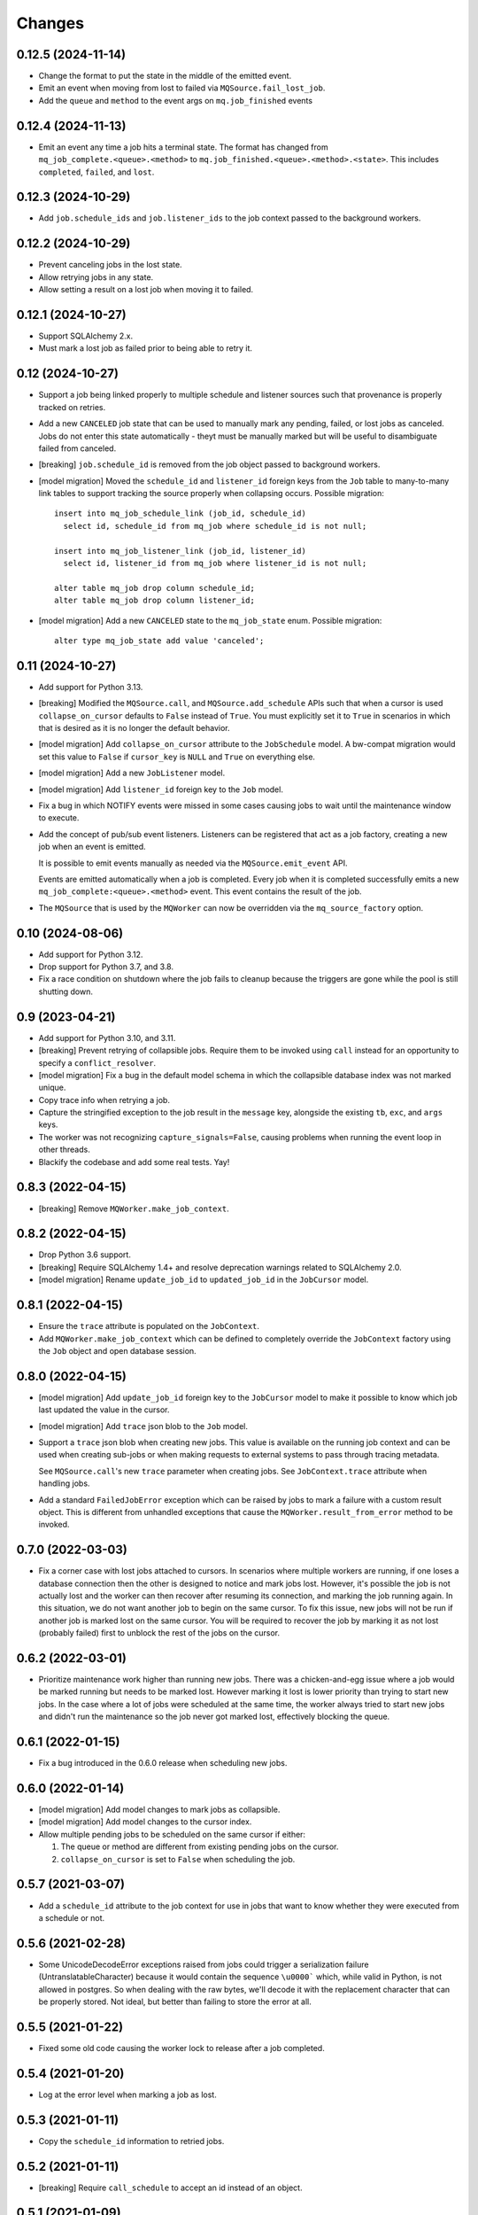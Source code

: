 Changes
=======

0.12.5 (2024-11-14)
-------------------

- Change the format to put the state in the middle of the emitted event.

- Emit an event when moving from lost to failed via ``MQSource.fail_lost_job``.

- Add the ``queue`` and ``method`` to the event args on ``mq.job_finished`` events

0.12.4 (2024-11-13)
-------------------

- Emit an event any time a job hits a terminal state. The format has changed from
  ``mq_job_complete.<queue>.<method>`` to ``mq.job_finished.<queue>.<method>.<state>``.
  This includes ``completed``, ``failed``, and ``lost``.

0.12.3 (2024-10-29)
-------------------

- Add ``job.schedule_ids`` and ``job.listener_ids`` to the job context passed to the
  background workers.

0.12.2 (2024-10-29)
-------------------

- Prevent canceling jobs in the lost state.

- Allow retrying jobs in any state.

- Allow setting a result on a lost job when moving it to failed.

0.12.1 (2024-10-27)
-------------------

- Support SQLAlchemy 2.x.

- Must mark a lost job as failed prior to being able to retry it.

0.12 (2024-10-27)
-----------------

- Support a job being linked properly to multiple schedule and listener sources such
  that provenance is properly tracked on retries.

- Add a new ``CANCELED`` job state that can be used to manually mark any pending,
  failed, or lost jobs as canceled. Jobs do not enter this state automatically - theyt
  must be manually marked but will be useful to disambiguate failed from canceled.

- [breaking] ``job.schedule_id`` is removed from the job object passed to background
  workers.

- [model migration] Moved the ``schedule_id`` and ``listener_id`` foreign keys from
  the ``Job`` table to many-to-many link tables to support tracking the source properly
  when collapsing occurs. Possible migration::

    insert into mq_job_schedule_link (job_id, schedule_id)
      select id, schedule_id from mq_job where schedule_id is not null;

    insert into mq_job_listener_link (job_id, listener_id)
      select id, listener_id from mq_job where listener_id is not null;

    alter table mq_job drop column schedule_id;
    alter table mq_job drop column listener_id;

- [model migration] Add a new ``CANCELED`` state to the ``mq_job_state`` enum.
  Possible migration::

    alter type mq_job_state add value 'canceled';

0.11 (2024-10-27)
-----------------

- Add support for Python 3.13.

- [breaking] Modified the ``MQSource.call``, and ``MQSource.add_schedule`` APIs such
  that when a cursor is used ``collapse_on_cursor`` defaults to ``False`` instead of
  ``True``. You must explicitly set it to ``True`` in scenarios in which that is
  desired as it is no longer the default behavior.

- [model migration] Add ``collapse_on_cursor`` attribute to
  the ``JobSchedule`` model. A bw-compat migration would set this value to ``False``
  if ``cursor_key`` is ``NULL`` and ``True`` on everything else.

- [model migration] Add a new ``JobListener`` model.

- [model migration] Add ``listener_id`` foreign key to the ``Job`` model.

- Fix a bug in which NOTIFY events were missed in some cases causing jobs to wait
  until the maintenance window to execute.

- Add the concept of pub/sub event listeners. Listeners can be registered that act as a
  job factory, creating a new job when an event is emitted.

  It is possible to emit events manually as needed via the ``MQSource.emit_event`` API.

  Events are emitted automatically when a job is completed. Every job when it is
  completed successfully emits a new ``mq_job_complete:<queue>.<method>`` event.
  This event contains the result of the job.

- The ``MQSource`` that is used by the ``MQWorker`` can now be overridden via the
  ``mq_source_factory`` option.

0.10 (2024-08-06)
------------------

- Add support for Python 3.12.

- Drop support for Python 3.7, and 3.8.

- Fix a race condition on shutdown where the job fails to cleanup because the triggers
  are gone while the pool is still shutting down.

0.9 (2023-04-21)
----------------

- Add support for Python 3.10, and 3.11.

- [breaking] Prevent retrying of collapsible jobs. Require them to be invoked
  using ``call`` instead for an opportunity to specify a ``conflict_resolver``.

- [model migration] Fix a bug in the default model schema in which the
  collapsible database index was not marked unique.

- Copy trace info when retrying a job.

- Capture the stringified exception to the job result in the ``message`` key,
  alongside the existing ``tb``, ``exc``, and ``args`` keys.

- The worker was not recognizing ``capture_signals=False``, causing problems
  when running the event loop in other threads.

- Blackify the codebase and add some real tests. Yay!

0.8.3 (2022-04-15)
------------------

- [breaking] Remove ``MQWorker.make_job_context``.

0.8.2 (2022-04-15)
------------------

- Drop Python 3.6 support.

- [breaking] Require SQLAlchemy 1.4+ and resolve deprecation warnings related to
  SQLAlchemy 2.0.

- [model migration] Rename ``update_job_id`` to ``updated_job_id`` in the
  ``JobCursor`` model.

0.8.1 (2022-04-15)
------------------

- Ensure the ``trace`` attribute is populated on the ``JobContext``.

- Add ``MQWorker.make_job_context`` which can be defined to completely override
  the ``JobContext`` factory using the ``Job`` object and open database session.

0.8.0 (2022-04-15)
------------------

- [model migration] Add ``update_job_id`` foreign key to the ``JobCursor`` model to
  make it possible to know which job last updated the value in the cursor.

- [model migration] Add ``trace`` json blob to the ``Job`` model.

- Support a ``trace`` json blob when creating new jobs. This value is available
  on the running job context and can be used when creating sub-jobs or when
  making requests to external systems to pass through tracing metadata.

  See ``MQSource.call``'s new ``trace`` parameter when creating jobs.
  See ``JobContext.trace`` attribute when handling jobs.

- Add a standard ``FailedJobError`` exception which can be raised by jobs to
  mark a failure with a custom result object. This is different from unhandled
  exceptions that cause the ``MQWorker.result_from_error`` method to be invoked.

0.7.0 (2022-03-03)
------------------

- Fix a corner case with lost jobs attached to cursors. In scenarios where
  multiple workers are running, if one loses a database connection then the
  other is designed to notice and mark jobs lost. However, it's possible the
  job is not actually lost and the worker can then recover after resuming
  its connection, and marking the job running again. In this situation, we
  do not want another job to begin on the same cursor. To fix this issue,
  new jobs will not be run if another job is marked lost on the same cursor.
  You will be required to recover the job by marking it as not lost (probably
  failed) first to unblock the rest of the jobs on the cursor.

0.6.2 (2022-03-01)
------------------

- Prioritize maintenance work higher than running new jobs.
  There was a chicken-and-egg issue where a job would be marked running
  but needs to be marked lost. However marking it lost is lower priority than
  trying to start new jobs. In the case where a lot of jobs were scheduled
  at the same time, the worker always tried to start new jobs and didn't
  run the maintenance so the job never got marked lost, effectively blocking
  the queue.

0.6.1 (2022-01-15)
------------------

- Fix a bug introduced in the 0.6.0 release when scheduling new jobs.

0.6.0 (2022-01-14)
------------------

- [model migration] Add model changes to mark jobs as collapsible.

- [model migration] Add model changes to the cursor index.

- Allow multiple pending jobs to be scheduled on the same cursor if either:

  1. The queue or method are different from existing pending jobs on the cursor.

  2. ``collapse_on_cursor`` is set to ``False`` when scheduling the job.

0.5.7 (2021-03-07)
------------------

- Add a ``schedule_id`` attribute to the job context for use in jobs that want
  to know whether they were executed from a schedule or not.

0.5.6 (2021-02-28)
------------------

- Some UnicodeDecodeError exceptions raised from jobs could trigger a
  serialization failure (UntranslatableCharacter) because it would contain
  the sequence ``\u0000``` which, while valid in Python, is not allowed
  in postgres. So when dealing with the raw bytes, we'll decode it with
  the replacement character that can be properly stored. Not ideal, but
  better than failing to store the error at all.

0.5.5 (2021-01-22)
------------------

- Fixed some old code causing the worker lock to release after a job
  completed.

0.5.4 (2021-01-20)
------------------

- Log at the error level when marking a job as lost.

0.5.3 (2021-01-11)
------------------

- Copy the ``schedule_id`` information to retried jobs.

0.5.2 (2021-01-11)
------------------

- [breaking] Require ``call_schedule`` to accept an id instead of an object.

0.5.1 (2021-01-09)
------------------

- [model migration] Drop the ``UNIQUE`` constraint on the background job
  ``lock_id`` column.

0.5 (2021-01-09)
----------------

- [model migration] Add a scheduler model with support for emitting periodic
  jobs based on RRULE syntax.
  See https://github.com/mmerickel/psycopg2_mq/pull/11

- Enable the workers to coordinate on a per-queue basis who is in control
  of scheduling jobs.
  See https://github.com/mmerickel/psycopg2_mq/pull/12

- Reduce the number of advisory locks held from one per job to one per worker.
  See https://github.com/mmerickel/psycopg2_mq/pull/12

0.4.5 (2020-12-22)
------------------

- Use column objects in the insert statement to support ORM-level synonyms,
  enabling the schema to have columns with different names.

0.4.4 (2019-11-07)
------------------

- Ensure the advisory locks are released when a job completes.

0.4.3 (2019-10-31)
------------------

- Ensure maintenance (finding lost jobs) always runs at set intervals defined
  by the ``timeout`` parameter.

0.4.2 (2019-10-30)
------------------

- Recover active jobs when the connection is lost by re-locking them
  and ensuring they are marked running.

0.4.1 (2019-10-30)
------------------

- Attempt to reconnect to the database after losing the connection.
  If the reconnect attempt fails then crash.

0.4 (2019-10-28)
----------------

- [model migration] Add a ``worker`` column to the ``Job`` model to track what
  worker is handling a job.

- Add an optional ``name`` argument to ``MQWorker`` to name the worker -
  the value will be recorded in each job.

- Add a ``threads`` argument (default=``1``) to ``MQWorker`` to support
  handling multiple jobs from the same worker instance instead of making a
  worker per thread.

- Add ``capture_signals`` argument (default=``True``) to ``MQWorker`` which
  will capture ``SIGTERM``, ``SIGINT`` and ``SIGUSR1``. The first two will
  trigger graceful shutdown - they will make the process stop handling new
  jobs while finishing active jobs. The latter will dump to ``stderr`` a
  JSON dump of the current status of the worker.

0.3.3 (2019-10-23)
------------------

- Only save a cursor update if the job is completed successfully.

0.3.2 (2019-10-22)
------------------

- Mark lost jobs during timeouts instead of just when a worker starts in order
  to catch them earlier.

0.3.1 (2019-10-17)
------------------

- When attempting to schedule a job with a cursor and a ``scheduled_time``
  earlier than a pending job on the same cursor, the job will be updated to
  run at the earlier time.

- When attempting to schedule a job with a cursor and a pending job already
  exists on the same cursor, a ``conflict_resolver`` function may be
  supplied to ``MQSource.call`` to update the job properties, merging the
  arguments however the user wishes.

0.3 (2019-10-15)
----------------

- [model migration] Add a new column ``cursor_snapshot`` to the ``Job`` model which
  will contain the value of the cursor when the job begins.

0.2 (2019-10-09)
----------------

- [model migration] Add cursor support for jobs. This requires a schema migration to
  add a ``cursor_key`` column, a new ``JobCursor`` model, and some new indices.

0.1.6 (2019-10-07)
------------------

- Support passing custom kwargs to the job in ``psycopg2_mq.MQSource.call``
  to allow custom columns on the job table.

0.1.5 (2019-05-17)
------------------

- Fix a regression when serializing errors with strings or cycles.

0.1.4 (2019-05-09)
------------------

- More safely serialize exception objects when jobs fail.

0.1.3 (2018-09-04)
------------------

- Rename the thread to contain the job id while it's handling a job.

0.1.2 (2018-09-04)
------------------

- [model migration] Rename ``Job.params`` to ``Job.args``.

0.1.1 (2018-09-04)
------------------

- Make ``psycopg2`` an optional dependency in order to allow apps to depend
  on ``psycopg2-binary`` if they wish.

0.1 (2018-09-04)
----------------

- Initial release.
